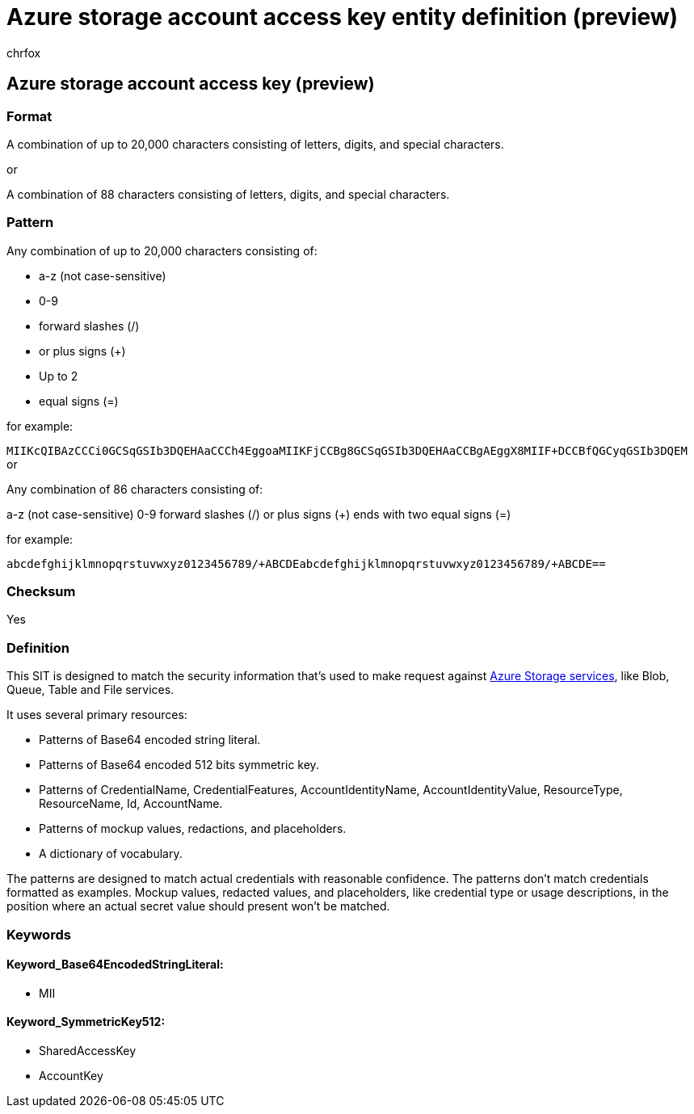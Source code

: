 = Azure storage account access key entity definition (preview)
:audience: Admin
:author: chrfox
:description: Azure storage account access key sensitive information type entity definition.
:f1.keywords: ["CSH"]
:f1_keywords: ["ms.o365.cc.UnifiedDLPRuleContainsSensitiveInformation"]
:feedback_system: None
:hideEdit: true
:manager: laurawi
:ms.author: chrfox
:ms.collection: ["M365-security-compliance"]
:ms.date:
:ms.localizationpriority: medium
:ms.service: O365-seccomp
:ms.topic: reference
:recommendations: false
:search.appverid: MET150

== Azure storage account access key (preview)

=== Format

A combination of up to 20,000 characters consisting of letters, digits, and special characters.

or

A combination of 88 characters consisting of letters, digits, and special characters.

=== Pattern

Any combination of up to 20,000 characters consisting of:

* a-z (not case-sensitive)
* 0-9
* forward slashes (/)
* or plus signs (+)
* Up to 2
* equal signs (=)

for example:

`MIIKcQIBAzCCCi0GCSqGSIb3DQEHAaCCCh4EggoaMIIKFjCCBg8GCSqGSIb3DQEHAaCCBgAEggX8MIIF+DCCBfQGCyqGSIb3DQEM` or

Any combination of 86 characters consisting of:

a-z (not case-sensitive) 0-9 forward slashes (/) or plus signs (+) ends with two equal signs (=)

for example:

`abcdefghijklmnopqrstuvwxyz0123456789/+ABCDEabcdefghijklmnopqrstuvwxyz0123456789/+ABCDE==`

=== Checksum

Yes

=== Definition

This SIT is designed to match the security information that's used to make request against link:/rest/api/storageservices/authorize-with-shared-key[Azure Storage services], like Blob, Queue, Table and File services.

It uses several primary resources:

* Patterns of Base64 encoded string literal.
* Patterns of Base64 encoded 512 bits symmetric key.
* Patterns of CredentialName, CredentialFeatures, AccountIdentityName, AccountIdentityValue, ResourceType, ResourceName, Id, AccountName.
* Patterns of mockup values, redactions, and placeholders.
* A dictionary of vocabulary.

The patterns are designed to match actual credentials with reasonable confidence.
The patterns don't match credentials formatted as examples.
Mockup values, redacted values, and placeholders, like credential type or usage descriptions, in the position where an actual secret value should present won't be matched.

=== Keywords

==== Keyword_Base64EncodedStringLiteral:

* MII

==== Keyword_SymmetricKey512:

* SharedAccessKey
* AccountKey
